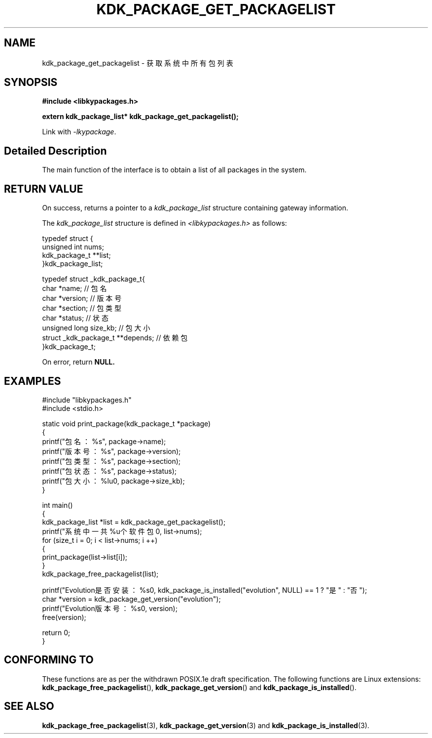 .TH "KDK_PACKAGE_GET_PACKAGELIST" 3 "Mon Sep 18 2023" "Linux Programmer's Manual" \"
.SH NAME
kdk_package_get_packagelist - 获取系统中所有包列表
.SH SYNOPSIS
.nf
.B #include <libkypackages.h>
.sp
.BI "extern kdk_package_list* kdk_package_get_packagelist();" 
.sp
Link with \fI\-lkypackage\fP.
.SH "Detailed Description"
The main function of the interface is to obtain a list of all packages in the system.
.SH "RETURN VALUE"
On success, returns a pointer to a 
.I kdk_package_list
structure containing gateway information.
.PP
The 
.I kdk_package_list
structure is defined in
.I <libkypackages.h>
as follows:

            typedef struct {
                unsigned int nums;
                kdk_package_t **list;
            }kdk_package_list;

            typedef struct _kdk_package_t{
                char *name;     // 包名
                char *version;  // 版本号
                char *section;  // 包类型
                char *status;   // 状态
                unsigned long size_kb;   // 包大小
                struct _kdk_package_t **depends; // 依赖包
            }kdk_package_t;
.PP
On error, return
.BR NULL.
.SH EXAMPLES
.EX
#include "libkypackages.h"
#include <stdio.h>

static void print_package(kdk_package_t *package)
{
    printf("包名：%s\t", package->name);
    printf("版本号：%s\t", package->version);
    printf("包类型：%s\t", package->section);
    printf("包状态：%s\t", package->status);
    printf("包大小：%lu\n", package->size_kb);
}

int main()
{
    kdk_package_list *list = kdk_package_get_packagelist();
    printf("系统中一共%u个软件包\n", list->nums);
    for (size_t i = 0; i < list->nums; i ++)
    {
        print_package(list->list[i]);
    }
    kdk_package_free_packagelist(list);

    printf("Evolution是否安装：%s\n", kdk_package_is_installed("evolution", NULL) == 1 ? "是" : "否");
    char *version = kdk_package_get_version("evolution");
    printf("Evolution版本号：%s\n", version);
    free(version);

    return 0;
}

.SH "CONFORMING TO"
These functions are as per the withdrawn POSIX.1e draft specification.
The following functions are Linux extensions:
.BR kdk_package_free_packagelist (),
.BR kdk_package_get_version ()
and
.BR kdk_package_is_installed ().
.SH "SEE ALSO"
.BR kdk_package_free_packagelist (3),
.BR kdk_package_get_version (3)
and
.BR kdk_package_is_installed (3).